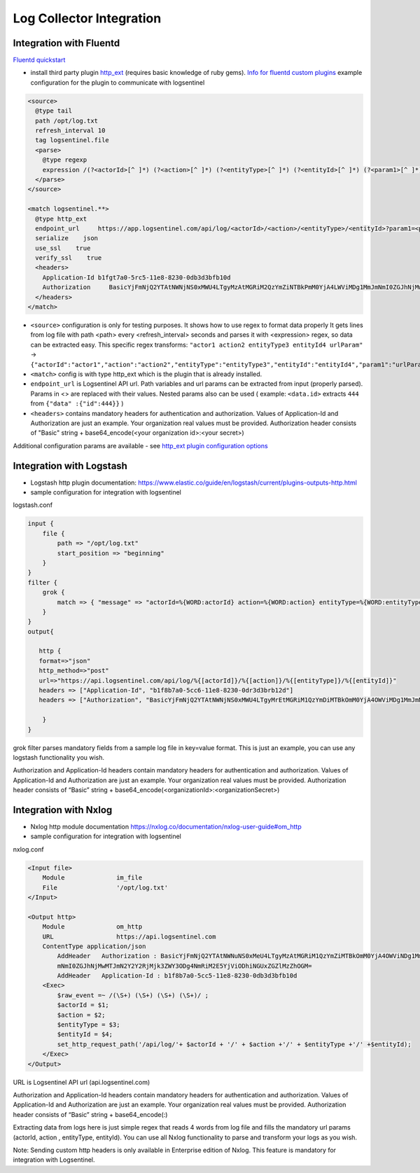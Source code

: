 Log Collector Integration
=========================
Integration with Fluentd
************************
`Fluentd quickstart <https://docs.fluentd.org/v1.0/articles/quickstart>`_

* install third party plugin `http_ext <https://github.com/toshitanian/fluent-plugin-out-http-ext>`_ (requires basic knowledge of ruby gems). `Info for fluentd custom plugins <https://docs.fluentd.org/v1.0/articles/plugin-development#installing-custom-plugins>`_ example configuration for the plugin to communicate with logsentinel

.. code:: text

 <source>
   @type tail
   path /opt/log.txt
   refresh_interval 10
   tag logsentinel.file
   <parse>
     @type regexp
     expression /(?<actorId>[^ ]*) (?<action>[^ ]*) (?<entityType>[^ ]*) (?<entityId>[^ ]*) (?<param1>[^ ]*)$/
   </parse>
 </source>
 
 <match logsentinel.**>
   @type http_ext
   endpoint_url     https://app.logsentinel.com/api/log/<actorId>/<action>/<entityType>/<entityId>?param1=<param1>
   serialize    json
   use_ssl    true
   verify_ssl    true
   <headers>
     Application-Id b1fgt7a0-5rc5-11e8-8230-0db3d3bfb10d
     Authorization     BasicYjFmNjQ2YTAtNWNjNS0xMWU4LTgyMzAtMGRiM2QzYmZiNTBkPmM0YjA4LWViMDg1MmJmNmI0ZGJhNjMwMTJmN2Y2Y2RjMjk3ZWY3ODg4NmRiM2E5YjViODhiNGUxZGZlMzZhOGM=
   </headers>
 </match>
 

* ``<source>`` configuration is only for testing purposes. It shows how to use regex to format data properly  It gets lines from log file with path <path> every <refresh_interval> seconds and parses it with <expression> regex, so data can be extracted easy. This specific regex transforms: ``"actor1 action2 entityType3 entityId4 urlParam"``  ->  ``{"actorId":"actor1","action":"action2","entityType":"entityType3","entityId":"entityId4","param1":"urlParam"}``
* ``<match>`` config is with type http_ext which is the plugin that is already installed.
* ``endpoint_url`` is Logsentinel API url. Path variables and url params can be extracted from input (properly parsed). Params in <> are replaced with their values. Nested params also can be used ( example: ``<data.id>`` extracts ``444`` from ``{"data" :{"id":444}}`` )
* ``<headers>`` contains mandatory headers for authentication and authorization. Values of Application-Id and Authorization are just an example. Your organization real values must be provided. Authorization header consists of "Basic" string + base64_encode(<your organization id>:<your secret>)
Additional configuration params are available - see  `http_ext plugin configuration options <https://github.com/toshitanian/fluent-plugin-out-http-ext#configuration-options>`_ 



Integration with Logstash
*************************

* Logstash http plugin documentation: https://www.elastic.co/guide/en/logstash/current/plugins-outputs-http.html
* sample configuration for integration with logsentinel

logstash.conf

.. code:: text

 input {
     file {
         path => "/opt/log.txt"
         start_position => "beginning"
     }
 }
 filter {
     grok {
         match => { "message" => "actorId=%{WORD:actorId} action=%{WORD:action} entityType=%{WORD:entityType} entityId=%{WORD:entityId}" }
     }
 }
 output{
 
    http {
    format=>"json"
    http_method=>"post"
    url=>"https://api.logsentinel.com/api/log/%{[actorId]}/%{[action]}/%{[entityType]}/%{[entityId]}" 
    headers => ["Application-Id", "b1f8b7a0-5cc6-11e8-8230-0dr3d3brb12d"]
    headers => ["Authorization", "BasicYjFmNjQ2YTAtNWNjNS0xMWU4LTgyMrEtMGRiM1QzYmDiMTBkOmM0YjA4OWViMDg1MmJmNmI0ZGJhNjMwMTJmN2Y2Y2RjMjk3ZWY3ODg4NmRiM2E5YjViODhiNGUxZGZlMzZhOGM="]
 
     }
 }
 

grok filter parses mandatory fields from a sample log file in key=value format. This is just an example, you can use any logstash functionality you wish.

Authorization and Application-Id headers contain mandatory headers for authentication and authorization. Values of Application-Id and Authorization are just an example. Your organization real values must be provided. Authorization header consists of “Basic” string + base64_encode(<organizationId>:<organizationSecret>)

Integration with Nxlog
**********************

* Nxlog http module documentation https://nxlog.co/documentation/nxlog-user-guide#om_http
* sample configuration for integration with logsentinel

nxlog.conf

.. code:: text

 <Input file>
     Module              im_file
     File                '/opt/log.txt' 
 </Input>
 
 <Output http>
     Module              om_http
     URL                 https://api.logsentinel.com
     ContentType application/json
         AddHeader   Authorization : BasicYjFmNjQ2YTAtNWNuNS0xMeU4LTgyMzAtMGRiM1QzYmZiMTBkOmM0YjA4OWViNDg1MmJ
         mNmI0ZGJhNjMwMTJmN2Y2Y2RjMjk3ZWY3ODg4NmRiM2E5YjViODhiNGUxZGZlMzZhOGM=
         AddHeader   Application-Id : b1f8b7a0-5cc5-11e8-8230-0db3d3bfb10d
     <Exec>
         $raw_event =~ /(\S+) (\S+) (\S+) (\S+)/ ;
         $actorId = $1;
         $action = $2;
         $entityType = $3;
         $entityId = $4;
         set_http_request_path('/api/log/'+ $actorId + '/' + $action +'/' + $entityType +'/' +$entityId);
     </Exec>
 </Output>
 

URL is Logsentinel API url (api.logsentinel.com)

\Authorization and Application-Id headers contain mandatory headers for authentication and authorization. Values of Application-Id and Authorization are just an example. Your organization real values must be provided. Authorization header consists of “Basic” string + base64_encode(:)

Extracting data from logs here is just simple regex that reads 4 words from log file and fills the mandatory url params (actorId, action , entityType, entityId). You can use all Nxlog functionality to parse and transform your logs as you wish.

Note: Sending custom http headers is only available in Enterprise edition of Nxlog. This feature is mandatory for integration with Logsentinel.
